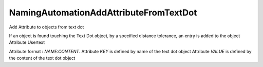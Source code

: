 .. index:: NamingAutomationAddAttributeFromTextDot (Tool)

.. _tools.namingautomationaddattributefromtextdot:

NamingAutomationAddAttributeFromTextDot
---------------------------------------
Add Attribute to objects from text dot

If an object is found touching the Text Dot object, by a specified distance tolerance, an entry is added to the object Attribute Usertext

Attribute format : `NAME:CONTENT`.
Attribute `KEY` is defined by name of the text dot object
Attribute `VALUE` is defined by the content of the text dot object